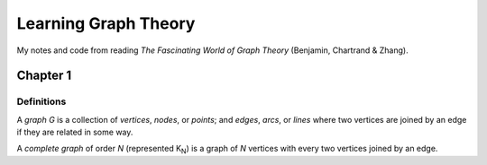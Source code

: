 =====================
Learning Graph Theory
=====================

My notes and code from reading `The Fascinating World of Graph Theory`
(Benjamin, Chartrand & Zhang).

Chapter 1
=========

Definitions
----------

A *graph* `G` is a collection of *vertices*, *nodes*, or *points*; 
and *edges*, *arcs*,  or *lines* where two vertices are joined by an edge 
if they are related in some way.

A *complete graph* of order `N` (represented K\ :sub:`N`\ ) is a graph of `N` 
vertices with every two vertices joined by an edge.



